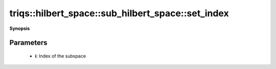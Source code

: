 ..
   Generated automatically by cpp2rst

.. highlight:: c
.. role:: red
.. role:: green
.. role:: param
.. role:: cppbrief


.. _sub_hilbert_space_set_index:

triqs::hilbert_space::sub_hilbert_space::set_index
==================================================


**Synopsis**

 .. rst-class:: cppsynopsis

    1. | :cppbrief:`Set the index of this subspace within the full Hilbert space`
       | void :red:`set_index` (int :param:`i`)







Parameters
^^^^^^^^^^

 * **i**: Index of the subspace